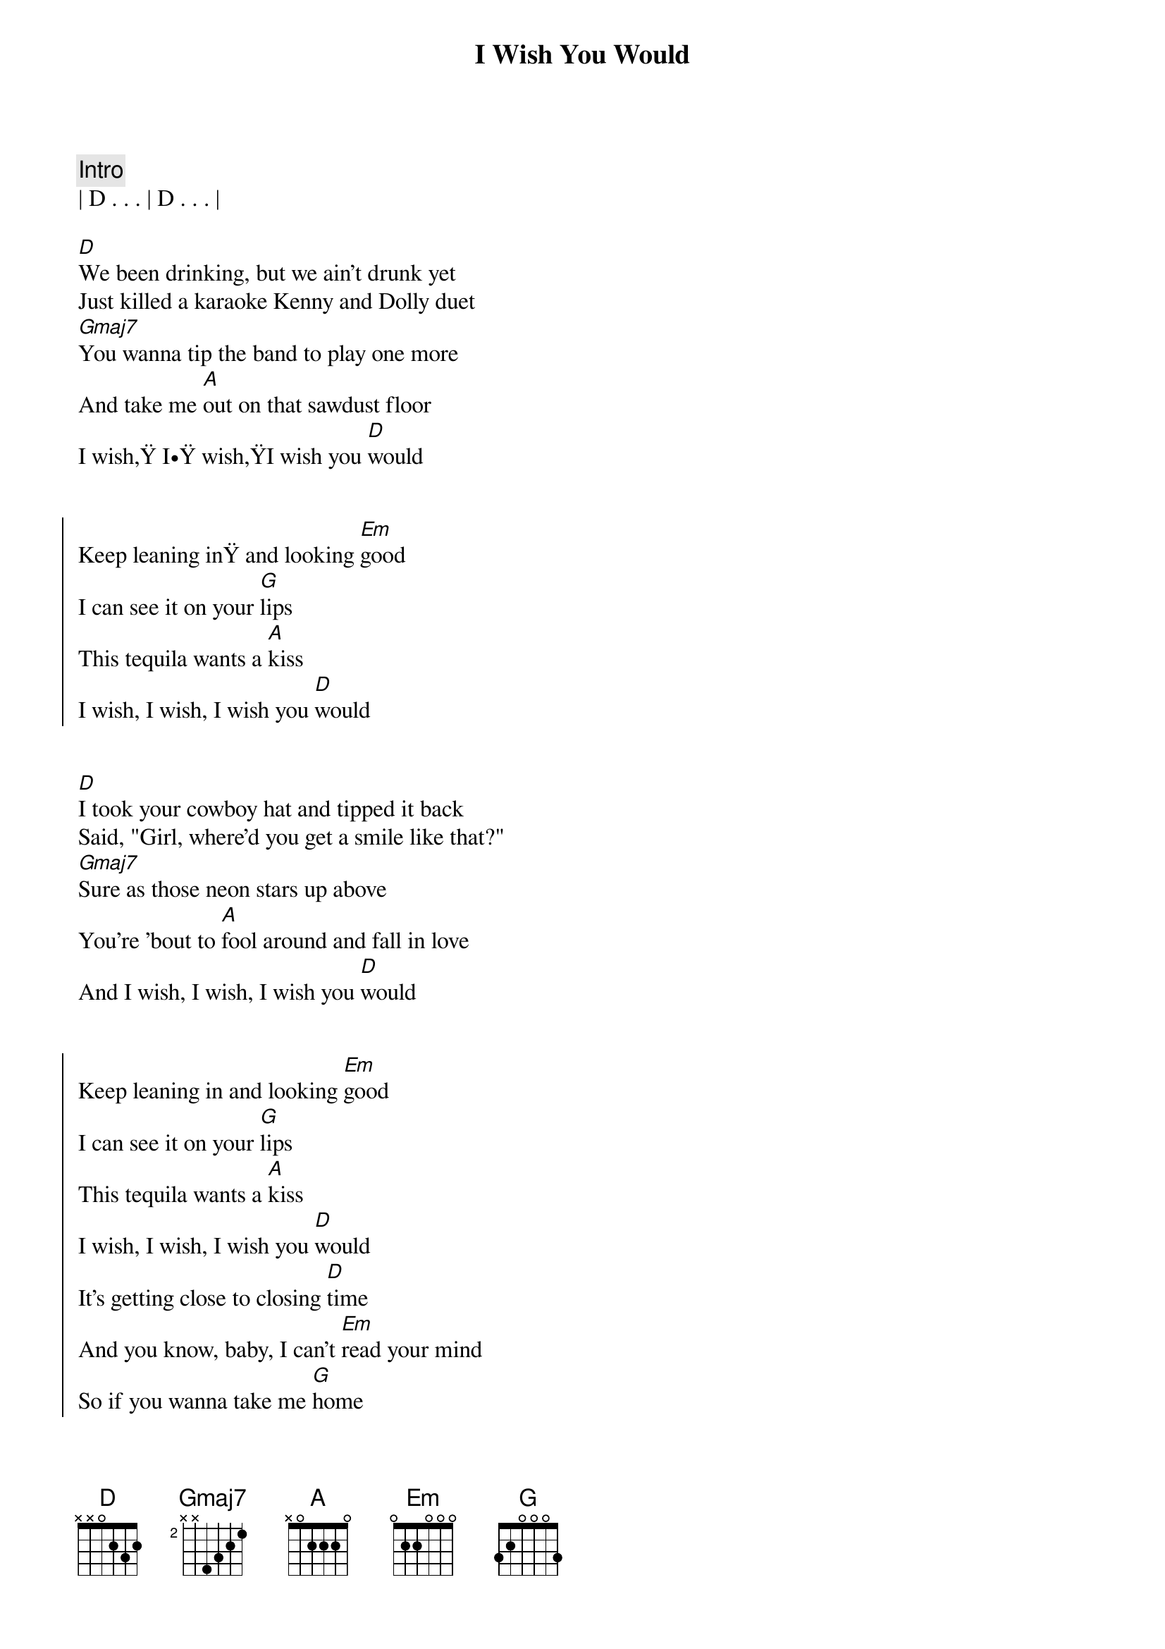 {title: I Wish You Would}
{artist: Mackenzie Carpenter & Midland}
{key: D}
{duration: 3:10}

{comment: Intro}
| D . . . | D . . . |

{start_of_verse}
[D]We been drinking, but we ain't drunk yet
Just killed a karaoke Kenny and Dolly duet
[Gmaj7]You wanna tip the band to play one more
And take me [A]out on that sawdust floor
I wish, I wish,I wish you [D]would
{end_of_verse}


{start_of_chorus}
Keep leaning in and looking [Em]good
I can see it on your [G]lips
This tequila wants a [A]kiss
I wish, I wish, I wish you [D]would
{end_of_chorus}


{start_of_verse}
[D]I took your cowboy hat and tipped it back
Said, "Girl, where'd you get a smile like that?"
[Gmaj7]Sure as those neon stars up above
You're 'bout to [A]fool around and fall in love
And I wish, I wish, I wish you [D]would
{end_of_verse}


{start_of_chorus}
Keep leaning in and looking [Em]good
I can see it on your [G]lips
This tequila wants a [A]kiss
I wish, I wish, I wish you [D]would
It's getting close to closing [D]time
And you know, baby, I can't [Em]read your mind
So if you wanna take me [G]home
I'll say it for you so you [A]know
I wish, I wish, I wish you [D]would[A]
{end_of_chorus}


{comment: Bridge}
[D] Ooh[Em][G]
I wish, I [A]wish
I wish, I wish
I wish you [D]would
Yeah
[A] I [G]wish, I [D/F#]wish, I [Em]wish you [D]would


{start_of_chorus}
Keep leaning in and looking [Em]good
I can see it on your [G]lips
This tequila wants a [A]kiss
I [G]wish, I [D/F#]wish, I [Em]wish you [D]would
{end_of_chorus}